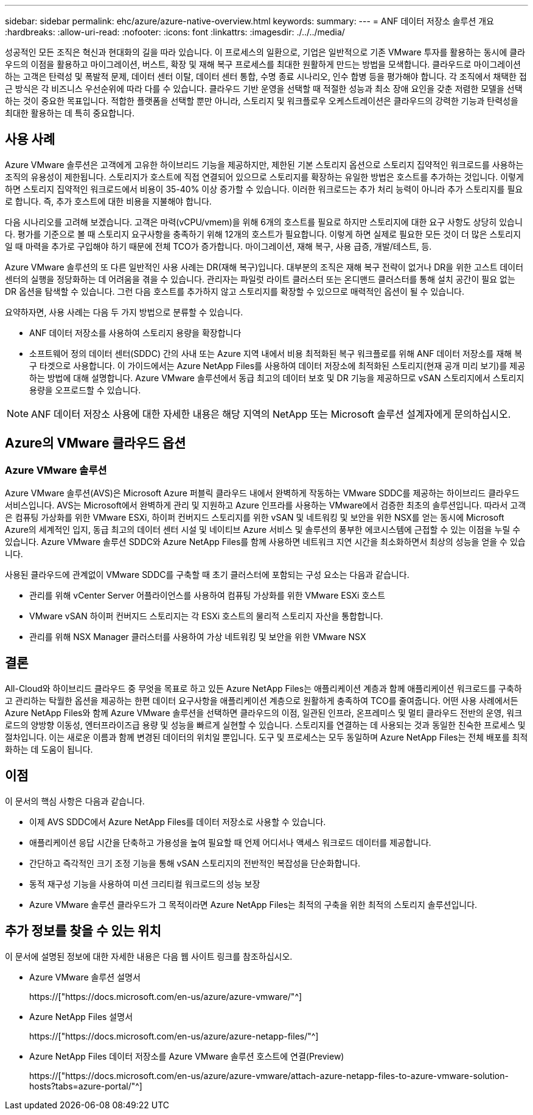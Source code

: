 ---
sidebar: sidebar 
permalink: ehc/azure/azure-native-overview.html 
keywords:  
summary:  
---
= ANF 데이터 저장소 솔루션 개요
:hardbreaks:
:allow-uri-read: 
:nofooter: 
:icons: font
:linkattrs: 
:imagesdir: ./../../media/


[role="lead"]
성공적인 모든 조직은 혁신과 현대화의 길을 따라 있습니다. 이 프로세스의 일환으로, 기업은 일반적으로 기존 VMware 투자를 활용하는 동시에 클라우드의 이점을 활용하고 마이그레이션, 버스트, 확장 및 재해 복구 프로세스를 최대한 원활하게 만드는 방법을 모색합니다. 클라우드로 마이그레이션하는 고객은 탄력성 및 폭발적 문제, 데이터 센터 이탈, 데이터 센터 통합, 수명 종료 시나리오, 인수 합병 등을 평가해야 합니다. 각 조직에서 채택한 접근 방식은 각 비즈니스 우선순위에 따라 다를 수 있습니다. 클라우드 기반 운영을 선택할 때 적절한 성능과 최소 장애 요인을 갖춘 저렴한 모델을 선택하는 것이 중요한 목표입니다. 적합한 플랫폼을 선택할 뿐만 아니라, 스토리지 및 워크플로우 오케스트레이션은 클라우드의 강력한 기능과 탄력성을 최대한 활용하는 데 특히 중요합니다.



== 사용 사례

Azure VMware 솔루션은 고객에게 고유한 하이브리드 기능을 제공하지만, 제한된 기본 스토리지 옵션으로 스토리지 집약적인 워크로드를 사용하는 조직의 유용성이 제한됩니다. 스토리지가 호스트에 직접 연결되어 있으므로 스토리지를 확장하는 유일한 방법은 호스트를 추가하는 것입니다. 이렇게 하면 스토리지 집약적인 워크로드에서 비용이 35-40% 이상 증가할 수 있습니다. 이러한 워크로드는 추가 처리 능력이 아니라 추가 스토리지를 필요로 합니다. 즉, 추가 호스트에 대한 비용을 지불해야 합니다.

다음 시나리오를 고려해 보겠습니다. 고객은 마력(vCPU/vmem)을 위해 6개의 호스트를 필요로 하지만 스토리지에 대한 요구 사항도 상당히 있습니다. 평가를 기준으로 볼 때 스토리지 요구사항을 충족하기 위해 12개의 호스트가 필요합니다. 이렇게 하면 실제로 필요한 모든 것이 더 많은 스토리지일 때 마력을 추가로 구입해야 하기 때문에 전체 TCO가 증가합니다. 마이그레이션, 재해 복구, 사용 급증, 개발/테스트, 등.

Azure VMware 솔루션의 또 다른 일반적인 사용 사례는 DR(재해 복구)입니다. 대부분의 조직은 재해 복구 전략이 없거나 DR을 위한 고스트 데이터 센터의 실행을 정당화하는 데 어려움을 겪을 수 있습니다. 관리자는 파일럿 라이트 클러스터 또는 온디맨드 클러스터를 통해 설치 공간이 필요 없는 DR 옵션을 탐색할 수 있습니다. 그런 다음 호스트를 추가하지 않고 스토리지를 확장할 수 있으므로 매력적인 옵션이 될 수 있습니다.

요약하자면, 사용 사례는 다음 두 가지 방법으로 분류할 수 있습니다.

* ANF 데이터 저장소를 사용하여 스토리지 용량을 확장합니다
* 소프트웨어 정의 데이터 센터(SDDC) 간의 사내 또는 Azure 지역 내에서 비용 최적화된 복구 워크플로를 위해 ANF 데이터 저장소를 재해 복구 타겟으로 사용합니다. 이 가이드에서는 Azure NetApp Files를 사용하여 데이터 저장소에 최적화된 스토리지(현재 공개 미리 보기)를 제공하는 방법에 대해 설명합니다. Azure VMware 솔루션에서 동급 최고의 데이터 보호 및 DR 기능을 제공하므로 vSAN 스토리지에서 스토리지 용량을 오프로드할 수 있습니다.



NOTE: ANF 데이터 저장소 사용에 대한 자세한 내용은 해당 지역의 NetApp 또는 Microsoft 솔루션 설계자에게 문의하십시오.



== Azure의 VMware 클라우드 옵션



=== Azure VMware 솔루션

Azure VMware 솔루션(AVS)은 Microsoft Azure 퍼블릭 클라우드 내에서 완벽하게 작동하는 VMware SDDC를 제공하는 하이브리드 클라우드 서비스입니다. AVS는 Microsoft에서 완벽하게 관리 및 지원하고 Azure 인프라를 사용하는 VMware에서 검증한 최초의 솔루션입니다. 따라서 고객은 컴퓨팅 가상화를 위한 VMware ESXi, 하이퍼 컨버지드 스토리지를 위한 vSAN 및 네트워킹 및 보안을 위한 NSX를 얻는 동시에 Microsoft Azure의 세계적인 입지, 동급 최고의 데이터 센터 시설 및 네이티브 Azure 서비스 및 솔루션의 풍부한 에코시스템에 근접할 수 있는 이점을 누릴 수 있습니다. Azure VMware 솔루션 SDDC와 Azure NetApp Files를 함께 사용하면 네트워크 지연 시간을 최소화하면서 최상의 성능을 얻을 수 있습니다.

사용된 클라우드에 관계없이 VMware SDDC를 구축할 때 초기 클러스터에 포함되는 구성 요소는 다음과 같습니다.

* 관리를 위해 vCenter Server 어플라이언스를 사용하여 컴퓨팅 가상화를 위한 VMware ESXi 호스트
* VMware vSAN 하이퍼 컨버지드 스토리지는 각 ESXi 호스트의 물리적 스토리지 자산을 통합합니다.
* 관리를 위해 NSX Manager 클러스터를 사용하여 가상 네트워킹 및 보안을 위한 VMware NSX




== 결론

All-Cloud와 하이브리드 클라우드 중 무엇을 목표로 하고 있든 Azure NetApp Files는 애플리케이션 계층과 함께 애플리케이션 워크로드를 구축하고 관리하는 탁월한 옵션을 제공하는 한편 데이터 요구사항을 애플리케이션 계층으로 원활하게 충족하여 TCO를 줄여줍니다. 어떤 사용 사례에서든 Azure NetApp Files와 함께 Azure VMware 솔루션을 선택하면 클라우드의 이점, 일관된 인프라, 온프레미스 및 멀티 클라우드 전반의 운영, 워크로드의 양방향 이동성, 엔터프라이즈급 용량 및 성능을 빠르게 실현할 수 있습니다. 스토리지를 연결하는 데 사용되는 것과 동일한 친숙한 프로세스 및 절차입니다. 이는 새로운 이름과 함께 변경된 데이터의 위치일 뿐입니다. 도구 및 프로세스는 모두 동일하며 Azure NetApp Files는 전체 배포를 최적화하는 데 도움이 됩니다.



== 이점

이 문서의 핵심 사항은 다음과 같습니다.

* 이제 AVS SDDC에서 Azure NetApp Files를 데이터 저장소로 사용할 수 있습니다.
* 애플리케이션 응답 시간을 단축하고 가용성을 높여 필요할 때 언제 어디서나 액세스 워크로드 데이터를 제공합니다.
* 간단하고 즉각적인 크기 조정 기능을 통해 vSAN 스토리지의 전반적인 복잡성을 단순화합니다.
* 동적 재구성 기능을 사용하여 미션 크리티컬 워크로드의 성능 보장
* Azure VMware 솔루션 클라우드가 그 목적이라면 Azure NetApp Files는 최적의 구축을 위한 최적의 스토리지 솔루션입니다.




== 추가 정보를 찾을 수 있는 위치

이 문서에 설명된 정보에 대한 자세한 내용은 다음 웹 사이트 링크를 참조하십시오.

* Azure VMware 솔루션 설명서
+
https://["https://docs.microsoft.com/en-us/azure/azure-vmware/"^]

* Azure NetApp Files 설명서
+
https://["https://docs.microsoft.com/en-us/azure/azure-netapp-files/"^]

* Azure NetApp Files 데이터 저장소를 Azure VMware 솔루션 호스트에 연결(Preview)
+
https://["https://docs.microsoft.com/en-us/azure/azure-vmware/attach-azure-netapp-files-to-azure-vmware-solution-hosts?tabs=azure-portal/"^]


